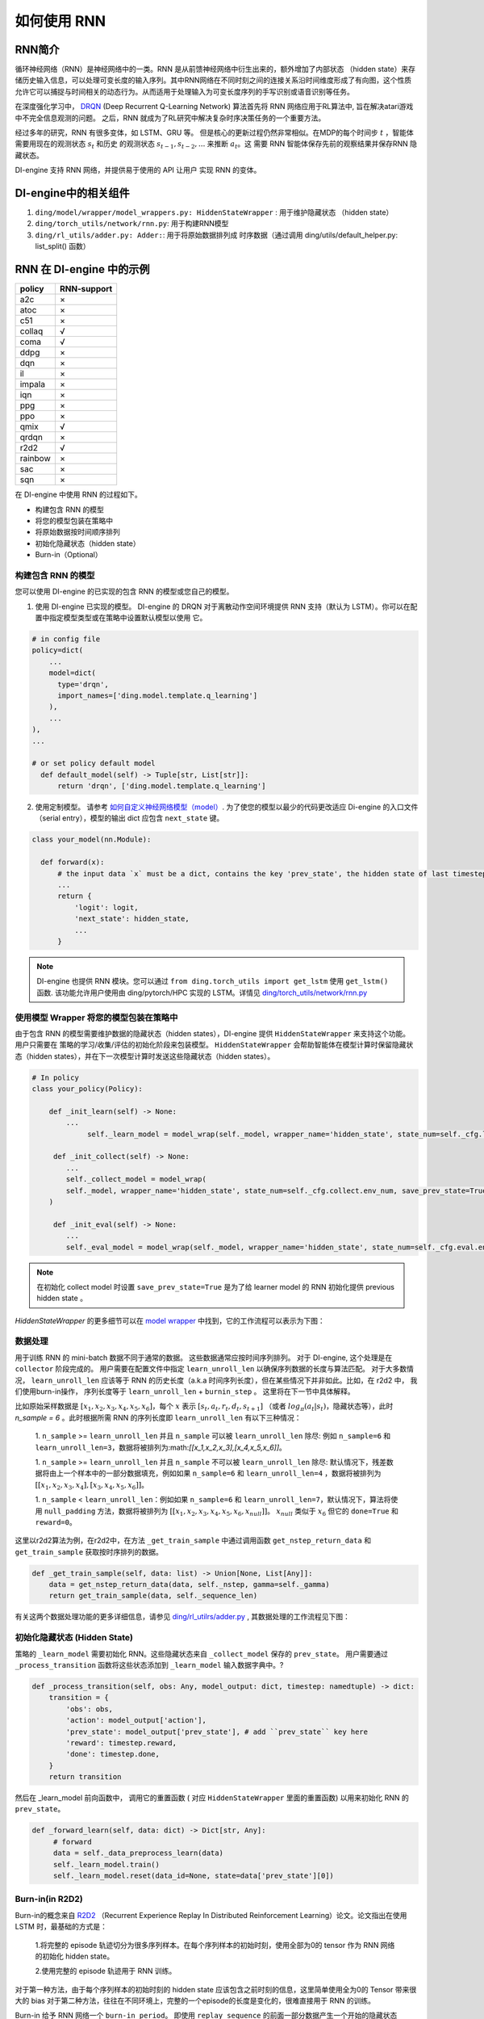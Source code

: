 如何使用 RNN
======================

RNN简介
-------------------

循环神经网络（RNN）是神经网络中的一类。RNN 是从前馈神经网络中衍生出来的，额外增加了内部状态 （hidden state）来存储历史输入信息，可以处理可变长度的输入序列。其中RNN网络在不同时刻之间的连接关系沿时间维度形成了有向图，这个性质允许它可以捕捉与时间相关的动态行为。从而适用于处理输入为可变长度序列的手写识别或语音识别等任务。

在深度强化学习中， `DRQN <https://arxiv.org/abs/1507.06527>`__ (Deep Recurrent
Q-Learning Network) 算法首先将 RNN 网络应用于RL算法中, 旨在解决atari游戏中不完全信息观测的问题。 之后，RNN 就成为了RL研究中解决复杂时序决策任务的一个重要方法。

经过多年的研究，RNN 有很多变体，如 LSTM、GRU 等。
但是核心的更新过程仍然非常相似。在MDP的每个时间步
:math:`t` ，智能体需要用现在的观测状态 :math:`s_t` 和历史
的观测状态 :math:`s_{t-1}, s_{t-2}, ...` 来推断 :math:`a_t`。这
需要 RNN 智能体保存先前的观察结果并保存RNN 隐藏状态。

DI-engine 支持 RNN 网络，并提供易于使用的 API 让用户
实现 RNN 的变体。

DI-engine中的相关组件
--------------------------------

1. ``ding/model/wrapper/model_wrappers.py: HiddenStateWrapper`` :
   用于维护隐藏状态 （hidden state）

2. ``ding/torch_utils/network/rnn.py``: 用于构建RNN模型

3. ``ding/rl_utils/adder.py: Adder:``: 用于将原始数据排列成
   时序数据（通过调用 ding/utils/default_helper.py: list_split() 函数）

RNN 在 DI-engine 中的示例
--------------------------

======= ===========
policy  RNN-support
======= ===========
a2c     ×
atoc    ×
c51     ×
collaq  √
coma    √
ddpg    ×
dqn     ×
il      ×
impala  ×
iqn     ×
ppg     ×
ppo     ×
qmix    √
qrdqn   ×
r2d2    √
rainbow ×
sac     ×
sqn     × 
======= ===========

在 DI-engine 中使用 RNN 的过程如下。

-  构建包含 RNN 的模型

-  将您的模型包装在策略中

-  将原始数据按时间顺序排列

-  初始化隐藏状态（hidden state）

-  Burn-in（Optional）

构建包含 RNN 的模型
~~~~~~~~~~~~~~~~~~~~~~

您可以使用 DI-engine 的已实现的包含 RNN 的模型或您自己的模型。

1. 使用 DI-engine 已实现的模型。 DI-engine 的 DRQN 对于离散动作空间环境提供 RNN 
   支持（默认为 LSTM）。你可以在配置中指定模型类型或在策略中设置默认模型以使用
   它。

.. code:: python

   # in config file
   policy=dict(
       ...
       model=dict(
         type='drqn',
         import_names=['ding.model.template.q_learning']
       ),
       ...
   ),
   ...

   # or set policy default model
     def default_model(self) -> Tuple[str, List[str]]:
         return 'drqn', ['ding.model.template.q_learning']

2. 使用定制模型。 请参考 `如何自定义神经网络模型（model） <https://di-engine-docs.readthedocs.io/zh_CN/latest/04_best_practice/custom_model_zh.html>`_.
   为了使您的模型以最少的代码更改适应 Di-engine 的入口文件（serial entry），模型的输出 dict 应包含 ``next_state`` 键。

.. code:: python

   class your_model(nn.Module):

     def forward(x):
         # the input data `x` must be a dict, contains the key 'prev_state', the hidden state of last timestep
         ...
         return {
             'logit': logit,
             'next_state': hidden_state,
             ...
         }

.. note::
    DI-engine 也提供 RNN 模块。您可以通过 ``from ding.torch_utils import get_lstm`` 使用 ``get_lstm()`` 函数. 该功能允许用户使用由 ding/pytorch/HPC 实现的 LSTM。详情见
    `ding/torch_utils/network/rnn.py <https://github.com/opendilab/DI-engine/blob/f8a596f6ad4a79a733cc1fbd5974b3f23c915d97/ding/torch_utils/network/rnn.py#L306>`_


.. _use-model-wrapper-to-wrap-your-rnn-model-in--policy:

使用模型 Wrapper 将您的模型包装在策略中
~~~~~~~~~~~~~~~~~~~~~~~~~~~~~~~~~~~~~~~~~~~~~~~~~~

由于包含 RNN 的模型需要维护数据的隐藏状态（hidden states），DI-engine 提供 ``HiddenStateWrapper`` 来支持这个功能。 用户只需要在
策略的学习/收集/评估的初始化阶段来包装模型。 ``HiddenStateWrapper`` 会帮助智能体在模型计算时保留隐藏状态（hidden states），并在下一次模型计算时发送这些隐藏状态（hidden states）。


.. code:: python

   # In policy
   class your_policy(Policy):

       def _init_learn(self) -> None:
           ...
         	self._learn_model = model_wrap(self._model, wrapper_name='hidden_state', state_num=self._cfg.learn.batch_size)

   	def _init_collect(self) -> None:
           ...
           self._collect_model = model_wrap(
           self._model, wrapper_name='hidden_state', state_num=self._cfg.collect.env_num, save_prev_state=True
       )

   	def _init_eval(self) -> None:
           ...
           self._eval_model = model_wrap(self._model, wrapper_name='hidden_state', state_num=self._cfg.eval.env_num)

.. note::
   在初始化 collect model 时设置 ``save_prev_state=True`` 是为了给 learner model 的 RNN 初始化提供 previous hidden state 。

`HiddenStateWrapper` 的更多细节可以在 `model wrapper <./model_wrapper.rst>`__ 中找到，它的工作流程可以表示为下图：


        .. image:: images/model_hiddenwrapper_img.png
            :align: center
            :scale: 60%

数据处理
~~~~~~~~~~~~~~~~

用于训练 RNN 的 mini-batch 数据不同于通常的数据。 这些数据通常应按时间序列排列。 对于 DI-engine, 这个处理是在
``collector`` 阶段完成的。 用户需要在配置文件中指定 ``learn_unroll_len`` 以确保序列数据的长度与算法匹配。 对于大多数情况，
``learn_unroll_len`` 应该等于 RNN 的历史长度（a.k.a 时间序列长度），但在某些情况下并非如此。比如，在 r2d2 中， 我们使用burn-in操作， 序列长度等于
``learn_unroll_len`` + ``burnin_step`` 。 这里将在下一节中具体解释。

比如原始采样数据是 :math:`[x_1,x_2,x_3,x_4,x_5,x_6]`，每个
:math:`x` 表示 :math:`[s_t,a_t,r_t,d_t,s_{t+1}]` （或者
:math:`log_\pi(a_t|s_t)`，隐藏状态等），此时 `n_sample = 6` 。此时根据所需 RNN
的序列长度即 ``learn_unroll_len`` 有以下三种情况：

   1. ``n_sample`` >= ``learn_unroll_len`` 并且 ``n_sample`` 可以被 ``learn_unroll_len`` 除尽:
   例如 ``n_sample=6`` 和 ``learn_unroll_len=3``，数据将被排列为:math:`[[x_1,x_2,x_3],[x_4,x_5,x_6]]`。

   1. ``n_sample`` >= ``learn_unroll_len`` 并且 ``n_sample`` 不可以被 ``learn_unroll_len`` 除尽:
   默认情况下，残差数据将由上一个样本中的一部分数据填充，例如如果 ``n_sample=6`` 和 ``learn_unroll_len=4`` ，数据将被排列为
   :math:`[[x_1,x_2,x_3,x_4],[x_3,x_4,x_5,x_6]]`。


   1. ``n_sample`` < ``learn_unroll_len``：例如如果 ``n_sample=6`` 和 ``learn_unroll_len=7``，默认情况下，算法将使用 ``null_padding`` 方法，数据将被排列为
   :math:`[[x_1,x_2,x_3,x_4,x_5,x_6,x_{null}]]`。 :math:`x_{null}` 类似于 :math:`x_6` 但它的 ``done=True`` 和 ``reward=0``。

   ..
       DI-engine's
       ``get_train_sample`` have ``drop`` and ``null_padding`` method for this case, to
       use it, you need to specify the arguments of ``get_train_sample`` method in policy's collect related method.
       - For ``drop``, it means data will be arranged as :math:`[[x_1,x_2,x_3,x_4]]`,
       - For ``null_padding``, it means data'll be arranged as :math:`[[x_1,x_2,x_3,x_4],[x_5,x_6,x_{null},x_{null}]]`,
         :math:`x_{null}` is similar to :math:`x_6` but its ``done=True`` and ``reward=0``.



这里以r2d2算法为例，在r2d2中，在方法 ``_get_train_sample`` 中通过调用函数
``get_nstep_return_data`` 和 ``get_train_sample`` 获取按时序排列的数据。

.. code:: python

    def _get_train_sample(self, data: list) -> Union[None, List[Any]]:
        data = get_nstep_return_data(data, self._nstep, gamma=self._gamma)
        return get_train_sample(data, self._sequence_len)

有关这两个数据处理功能的更多详细信息，请参见 `ding/rl_utilrs/adder.py <https://github.com/opendilab/DI-engine/blob/main/ding/rl_utils/adder.py#L125>`_ ,
其数据处理的工作流程见下图：

        .. image:: images/r2d2_sequence.png
            :align: center

..
    :scale: 50%

初始化隐藏状态 (Hidden State)
~~~~~~~~~~~~~~~~~~~~~~~~~~~~~~~

策略的 ``_learn_model`` 需要初始化 RNN。这些隐藏状态来自 ``_collect_model`` 保存的 ``prev_state``。
用户需要通过 ``_process_transition`` 函数将这些状态添加到 ``_learn_model`` 输入数据字典中。?

.. code:: python

    def _process_transition(self, obs: Any, model_output: dict, timestep: namedtuple) -> dict:
        transition = {
            'obs': obs,
            'action': model_output['action'],
            'prev_state': model_output['prev_state'], # add ``prev_state`` key here
            'reward': timestep.reward,
            'done': timestep.done,
        }
        return transition

然后在 _learn_model 前向函数中， 调用它的重置函数 ( 对应 ``HiddenStateWrapper`` 里面的重置函数) 以用来初始化 RNN 的
``prev_state``。

.. code:: python

   def _forward_learn(self, data: dict) -> Dict[str, Any]:
        # forward
        data = self._data_preprocess_learn(data)
        self._learn_model.train()
        self._learn_model.reset(data_id=None, state=data['prev_state'][0])


Burn-in(in R2D2)
~~~~~~~~~~~~~~~~~

Burn-in的概念来自 `R2D2 <https://www.deepmind.com/publications/recurrent-experience-replay-in-distributed-reinforcement-learning>`__ （Recurrent Experience Replay In Distributed Reinforcement Learning）论文。论文指出在使用 LSTM 时，最基础的方式是：

    1.将完整的 episode 轨迹切分为很多序列样本。在每个序列样本的初始时刻，使用全部为0的 tensor 作为 RNN 网络的初始化 hidden state。

    2.使用完整的 episode 轨迹用于 RNN 训练。

对于第一种方法，由于每个序列样本的初始时刻的 hidden state 应该包含之前时刻的信息，这里简单使用全为0的 Tensor 带来很大的 bias
对于第二种方法，往往在不同环境上，完整的一个episode的长度是变化的，很难直接用于 RNN 的训练。

Burn-in 给予 RNN 网络一个
``burn-in period``。  即使用 ``replay sequence`` 的前面一部分数据产生一个开始的隐藏状态 (hidden state)，然后仅在 ``replay sequence`` 的后面一部分数据上更新 RNN 网络。

在 DI-engine 中，r2d2 使用 n-step td error， 即， ``self._nstep`` 是 n 的数量。
``sequence length = burnin_step + learn_unroll_len``.
所以在配置文件中， ``learn_unroll_len`` 应该设置为 ``sequence length - burnin_step``。

在此设置中，原始展开的 obs 序列被拆分为 ``burnin_nstep_obs`` ， ``main_obs`` 和 ``marget_obs``。 ``burnin_nstep_obs`` 是
用于计算 RNN 的初始隐藏状态，用便未来用于计算 q_value、target_q_value 和 target_q_action。
``main_obs`` 用于计算 q_value。在下面的代码中， [bs:-self._nstep] 表示使用来自的数据
``bs`` 时间步长到 ``sequence length`` - ``self._nstep`` 时间步长。
``target_obs`` 用于计算 target_q_value。

这个数据处理可以通过下面的代码来实现：

.. code:: python

    data['action'] = data['action'][bs:-self._nstep]
    data['reward'] = data['reward'][bs:-self._nstep]

    data['burnin_nstep_obs'] = data['obs'][:bs + self._nstep]
    data['main_obs'] = data['obs'][bs:-self._nstep]
    data['target_obs'] = data['obs'][bs + self._nstep:]

在 R2D2 中，如果我们使用 burn-in, 重置的方式就不是那么简单了。

- 当我们调用 self._collect_model 的 forward 方法时，我们设置 inference=True ，每次调用它，我们只传入一个 timestep 数据，
  所以我们可以在每个时间步得到 rnn 的隐藏状态： ``prev_state``。

- 当我们调用 self._learn_model 的 forward 方法时，我们设置 inference=False ，当 self._learn_model 不是 inference 模式时，每次调用我们传入一个序列数据，他们输出的 ``prev_state`` 字段只是最后一个时间步的隐藏状态，所以我们可以通过指定参数 ``saved_hidden_state_timesteps`` 的方式来指定要存储哪些隐藏状态。( ``saved_hidden_state_timesteps`` 的数据格式是一个列表。 具体可参照 `ding/model/template/q_learning.py <https://github.com/opendilab/DI-engine/blob/main/ding/model/template/q_learning.py#L700>`_ ) 的 ``self._learn_model`` 的 ``forward`` 方法. 正如我们在下面的代码中看到的，我们首先将 ``data['burnin_nstep_obs']`` 传递给 ``self._learn_model`` 和 ``self._target_model``，以用于获取  ``saved_hidden_​​state_timesteps`` 列表中指定的不同时间步的 ``hidden_​​state``。 这些 ``hidden_​​state`` 将在后面计算 ``q_value``, ``target_q_value`` 和  ``target_q_action`` 时使用.

- 请注意，在 r2d2 中，我们指定 ``saved_hidden_​​state_timesteps=[self._burnin_step, self._burnin_step + self._nstep]`` , 那么在调用完网络的 ``forward`` 方法后,
  ``burnin_output`` 和 ``burnin_output_target`` 将会保存 ``saved_hidden_state_timesteps`` 里面指定时间步的 ``hidden_state``.

.. note::
  在 DI-engine 中，每次调用 RNN 模型的 forward 方法时, 我们应该注意用 ``burnin_output['saved_hidden_state']`` 这个隐藏状态重置这个网络。
   因为本质上，当我们上次使用 RNN 模型时，RNN 模型的初始隐藏状态被设置为最后一个时间步隐藏状态。

.. code:: python

    def _forward_learn(self, data: dict) -> Dict[str, Any]:
        # forward
        data = self._data_preprocess_learn(data)
        self._learn_model.train()
        self._target_model.train()
        # use the hidden state in timestep=0
        self._learn_model.reset(data_id=None, state=data['prev_state'][0])
        self._target_model.reset(data_id=None, state=data['prev_state'][0])

        if len(data['burnin_nstep_obs']) != 0:
            with torch.no_grad():
                inputs = {'obs': data['burnin_nstep_obs'], 'enable_fast_timestep': True}
                burnin_output = self._learn_model.forward(
                    inputs, saved_hidden_state_timesteps=[self._burnin_step, self._burnin_step + self._nstep]
                )
                burnin_output_target = self._target_model.forward(
                    inputs, saved_hidden_state_timesteps=[self._burnin_step, self._burnin_step + self._nstep]
                )

        self._learn_model.reset(data_id=None, state=burnin_output['saved_hidden_state'][0])
        inputs = {'obs': data['main_obs'], 'enable_fast_timestep': True}
        q_value = self._learn_model.forward(inputs)['logit']
        self._learn_model.reset(data_id=None, state=burnin_output['saved_hidden_state'][1])
        self._target_model.reset(data_id=None, state=burnin_output_target['saved_hidden_state'][1])

        next_inputs = {'obs': data['target_obs'], 'enable_fast_timestep': True}
        with torch.no_grad():
            target_q_value = self._target_model.forward(next_inputs)['logit']
            # argmax_action double_dqn
            target_q_action = self._learn_model.forward(next_inputs)['action']


RNN和burn-in的更多细节可以参考 `ding/policy/r2d2.py <https://github.com/opendilab/DI-engine/blob/main/ding/policy/r2d2.py>`__ 。